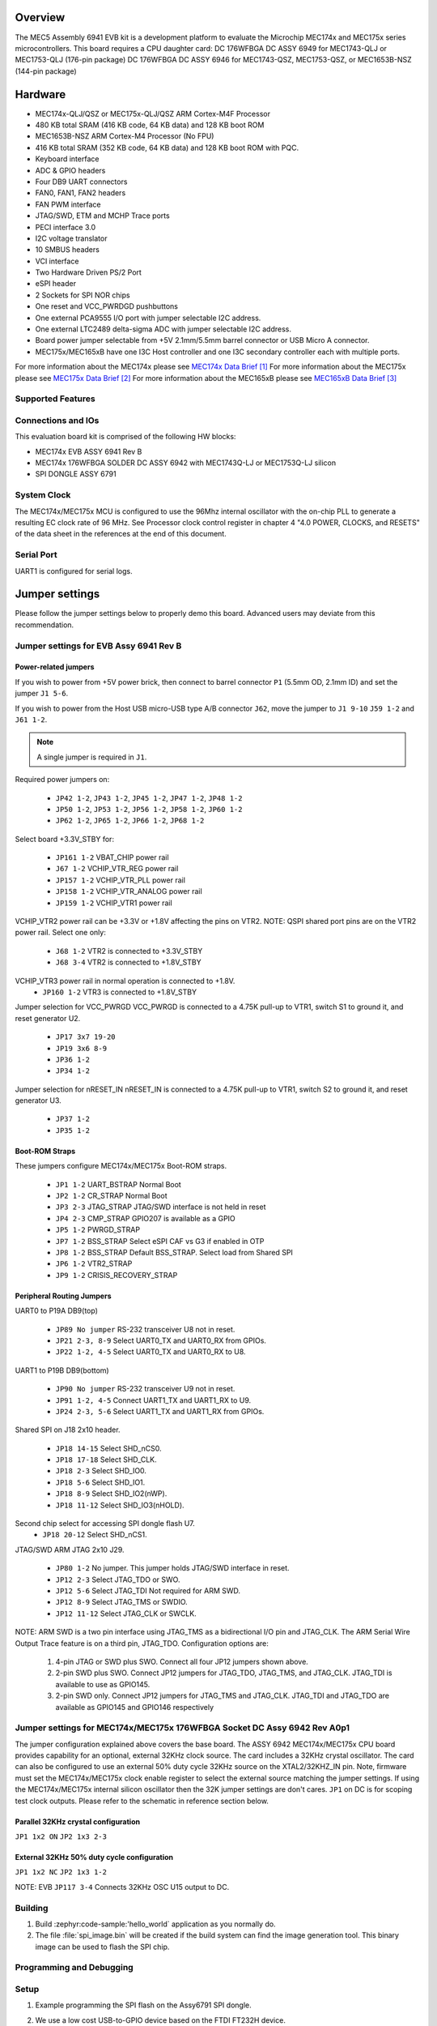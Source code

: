 .. zephyr:board:: mec_assy6941

Overview
********

The MEC5 Assembly 6941 EVB kit is a development platform to evaluate the Microchip
MEC174x and MEC175x series microcontrollers. This board requires a CPU daughter card:
DC 176WFBGA DC ASSY 6949 for MEC1743-QLJ or MEC1753-QLJ (176-pin package)
DC 176WFBGA DC ASSY 6946 for MEC1743-QSZ, MEC1753-QSZ, or MEC1653B-NSZ (144-pin package)

Hardware
********

- MEC174x-QLJ/QSZ or MEC175x-QLJ/QSZ ARM Cortex-M4F Processor
- 480 KB total SRAM (416 KB code, 64 KB data) and 128 KB boot ROM
- MEC1653B-NSZ ARM Cortex-M4 Processor (No FPU)
- 416 KB total SRAM (352 KB code, 64 KB data) and 128 KB boot ROM with PQC.
- Keyboard interface
- ADC & GPIO headers
- Four DB9 UART connectors
- FAN0, FAN1, FAN2 headers
- FAN PWM interface
- JTAG/SWD, ETM and MCHP Trace ports
- PECI interface 3.0
- I2C voltage translator
- 10 SMBUS headers
- VCI interface
- Two Hardware Driven PS/2 Port
- eSPI header
- 2 Sockets for SPI NOR chips
- One reset and VCC_PWRDGD pushbuttons
- One external PCA9555 I/O port with jumper selectable I2C address.
- One external LTC2489 delta-sigma ADC with jumper selectable I2C address.
- Board power jumper selectable from +5V 2.1mm/5.5mm barrel connector or USB Micro A connector.
- MEC175x/MEC165xB have one I3C Host controller and one I3C secondary controller each with multiple ports.

For more information about the MEC174x please see `MEC174x Data Brief`_
For more information about the MEC175x please see `MEC175x Data Brief`_
For more information about the MEC165xB please see `MEC165xB Data Brief`_

Supported Features
==================

.. zephyr:board-supported-hw::

Connections and IOs
===================

This evaluation board kit is comprised of the following HW blocks:

- MEC174x EVB ASSY 6941 Rev B
- MEC174x 176WFBGA SOLDER DC ASSY 6942 with MEC1743Q-LJ or MEC1753Q-LJ silicon
- SPI DONGLE ASSY 6791

System Clock
============

The MEC174x/MEC175x MCU is configured to use the 96Mhz internal oscillator with the
on-chip PLL to generate a resulting EC clock rate of 96 MHz. See Processor clock
control register in chapter 4 "4.0 POWER, CLOCKS, and RESETS" of the data sheet in
the references at the end of this document.

Serial Port
===========

UART1 is configured for serial logs.

Jumper settings
***************

Please follow the jumper settings below to properly demo this
board. Advanced users may deviate from this recommendation.

Jumper settings for EVB Assy 6941 Rev B
=======================================

Power-related jumpers
---------------------

If you wish to power from +5V power brick, then connect to barrel connector ``P1``
(5.5mm OD, 2.1mm ID) and set the jumper ``J1 5-6``.

If you wish to power from the Host USB micro-USB type A/B connector ``J62``, move the
jumper to ``J1 9-10`` ``J59 1-2`` and ``J61 1-2``.


.. note:: A single jumper is required in ``J1``.

Required power jumpers on:

	* ``JP42 1-2``, ``JP43 1-2``, ``JP45 1-2``, ``JP47 1-2``, ``JP48 1-2``
	* ``JP50 1-2``, ``JP53 1-2``, ``JP56 1-2``, ``JP58 1-2``, ``JP60 1-2``
	* ``JP62 1-2``, ``JP65 1-2``, ``JP66 1-2``, ``JP68 1-2``

Select board +3.3V_STBY for:

	* ``JP161 1-2``  VBAT_CHIP power rail
	* ``J67 1-2``    VCHIP_VTR_REG power rail
	* ``JP157 1-2``  VCHIP_VTR_PLL power rail
	* ``JP158 1-2``  VCHIP_VTR_ANALOG power rail
	* ``JP159 1-2``  VCHIP_VTR1 power rail

VCHIP_VTR2 power rail can be +3.3V or +1.8V affecting the pins on VTR2.
NOTE: QSPI shared port pins are on the VTR2 power rail.
Select one only:

	* ``J68 1-2`` VTR2 is connected to +3.3V_STBY
	* ``J68 3-4`` VTR2 is connected to +1.8V_STBY

VCHIP_VTR3 power rail in normal operation is connected to +1.8V.
	* ``JP160 1-2`` VTR3 is connected to +1.8V_STBY

Jumper selection for VCC_PWRGD
VCC_PWRGD is connected to a 4.75K pull-up to VTR1, switch S1 to ground it,
and reset generator U2.

	* ``JP17 3x7 19-20``
	* ``JP19 3x6 8-9``
	* ``JP36 1-2``
	* ``JP34 1-2``

Jumper selection for nRESET_IN
nRESET_IN is connected to a 4.75K pull-up to VTR1, switch S2 to ground it,
and reset generator U3.

	* ``JP37 1-2``
	* ``JP35 1-2``

Boot-ROM Straps
---------------

These jumpers configure MEC174x/MEC175x Boot-ROM straps.

	* ``JP1 1-2`` UART_BSTRAP Normal Boot
	* ``JP2 1-2`` CR_STRAP Normal Boot
	* ``JP3 2-3`` JTAG_STRAP JTAG/SWD interface is not held in reset
	* ``JP4 2-3`` CMP_STRAP GPIO207 is available as a GPIO
	* ``JP5 1-2`` PWRGD_STRAP
	* ``JP7 1-2`` BSS_STRAP Select eSPI CAF vs G3 if enabled in OTP
	* ``JP8 1-2`` BSS_STRAP Default BSS_STRAP. Select load from Shared SPI
	* ``JP6 1-2`` VTR2_STRAP
	* ``JP9 1-2`` CRISIS_RECOVERY_STRAP

Peripheral Routing Jumpers
--------------------------

UART0 to P19A DB9(top)

	* ``JP89 No jumper`` RS-232 transceiver U8 not in reset.
	* ``JP21 2-3, 8-9`` Select UART0_TX and UART0_RX from GPIOs.
	* ``JP22 1-2, 4-5`` Select UART0_TX and UART0_RX to U8.

UART1 to P19B DB9(bottom)

	* ``JP90 No jumper`` RS-232 transceiver U9 not in reset.
	* ``JP91 1-2, 4-5`` Connect UART1_TX and UART1_RX to U9.
	* ``JP24 2-3, 5-6`` Select UART1_TX and UART1_RX from GPIOs.

Shared SPI on J18 2x10 header.

	* ``JP18 14-15`` Select SHD_nCS0.
	* ``JP18 17-18`` Select SHD_CLK.
	* ``JP18 2-3`` Select SHD_IO0.
	* ``JP18 5-6`` Select SHD_IO1.
	* ``JP18 8-9`` Select SHD_IO2(nWP).
	* ``JP18 11-12`` Select SHD_IO3(nHOLD).

Second chip select for accessing SPI dongle flash U7.
	* ``JP18 20-12`` Select SHD_nCS1.

JTAG/SWD ARM JTAG 2x10 J29.

	* ``JP80 1-2`` No jumper. This jumper holds JTAG/SWD interface in reset.
	* ``JP12 2-3`` Select JTAG_TDO or SWO.
	* ``JP12 5-6`` Select JTAG_TDI Not required for ARM SWD.
	* ``JP12 8-9`` Select JTAG_TMS or SWDIO.
	* ``JP12 11-12`` Select JTAG_CLK or SWCLK.

NOTE:
ARM SWD is a two pin interface using JTAG_TMS as a bidirectional I/O pin and JTAG_CLK.
The ARM Serial Wire Output Trace feature is on a third pin, JTAG_TDO.
Configuration options are:

	1. 4-pin JTAG or SWD plus SWO. Connect all four JP12 jumpers shown above.
	2. 2-pin SWD plus SWO. Connect JP12 jumpers for JTAG_TDO, JTAG_TMS, and JTAG_CLK. JTAG_TDI is available to use as GPIO145.
	3. 2-pin SWD only. Connect JP12 jumpers for JTAG_TMS and JTAG_CLK. JTAG_TDI and JTAG_TDO are available as GPIO145 and GPIO146 respectively

Jumper settings for MEC174x/MEC175x 176WFBGA Socket DC Assy 6942 Rev A0p1
=========================================================================

The jumper configuration explained above covers the base board. The ASSY
6942 MEC174x/MEC175x CPU board provides capability for an optional, external 32KHz
clock source. The card includes a 32KHz crystal oscillator. The card can
also be configured to use an external 50% duty cycle 32KHz source on the
XTAL2/32KHZ_IN pin. Note, firmware must set the MEC174x/MEC175x clock enable
register to select the external source matching the jumper settings. If
using the MEC174x/MEC175x internal silicon oscillator then the 32K jumper settings
are don't cares. ``JP1`` on DC is for scoping test clock outputs. Please
refer to the schematic in reference section below.

Parallel 32KHz crystal configuration
------------------------------------
``JP1 1x2 ON``
``JP2 1x3 2-3``

External 32KHz 50% duty cycle configuration
-------------------------------------------
``JP1 1x2 NC``
``JP2 1x3 1-2``

NOTE: EVB ``JP117 3-4`` Connects 32KHz OSC U15 output to DC.

Building
========

#. Build :zephyr:code-sample:'hello_world` application as you normally do.

#. The file :file:`spi_image.bin` will be created if the build system
   can find the image generation tool. This binary image can be used
   to flash the SPI chip.

Programming and Debugging
=========================

Setup
=====

#. Example programming the SPI flash on the Assy6791 SPI dongle.

#. We use a low cost USB-to-GPIO device based on the FTDI FT232H device.

   The FT232H device used here is the `AdaFruit FT232H`_
   The AdaFruit FT232H supports both 5V and 3.3V parts.

   The linux flashrom tool supports FT232H USB-to-GPIO used as an SPI programmer.

   .. code-block:: console

      $ sudo /usr/sbin/flashrom -V -p ft2232_spi:type=232H,divisor=30 -w spi_image.bin

#. Clone the `MEC174x SPI Image Gen`_ or `MEC175x SPI Image Gen`_ repository or download the
   files within that directory.

#. Make the image generation available for Zephyr, by making the tool
   searchable by path, or by setting an environment variable
   ``MEC5_SPI_GEN``, for example:

   .. code-block:: console

      export MEC5_SPI_GEN=<path to tool>/mec174x_spi_gen_linux_x86_64
      or
      export MEC5_SPI_GEN=<path to tool>/mec175x_spi_gen_linux_x86_64


#. The default configuration file is mec174x_spi_cfg.txt or mec175x_spi_cfg.txt located in
   ${BOARD_DIR}/support. If needed, a custom SPI image configuration file can be specified
   to override the default one.

   .. code-block:: console

      export MEC5_SPI_CFG=custom_spi_cfg.txt

Wiring
========

#. Connect the SPI Dongle ASSY 6791 to ``J18`` in the EVB.

   .. image:: spi_dongle_assy6791.webp
        :align: center
        :alt: SPI DONGLE ASSY 6791 Connected

#. IMPORTANT: Temporarily remove the jumper from JP87 to isolate SPI dongle power from EVB power rails.
   This will prevent the SPI programmer from back driving voltage to the EVB.

#. Connect programmer to the header J6 on the Assy6791 board, it will flash the SPI NOR chip
   ``U3``.

   .. note:: The AdaFruit FT232H board supports +5V or +3.3V SPI flash devices. It has
    separate +3V and +5V pins. You should connect the appropriate voltage rail to the
    Assy6791 flash dongle's J6-1 power pin.  It is recommended to remove the Assy6791
    dongle from the EVB when flashing. If the dongle is attached to an unpowered EVB then
    then the SPI programmer will back drive all the components. Back driving voltage can
    be avoided by removing the jumper on EVB JP87 disconnecting VTR1/VTR2 from the 2x10
    header J18.

    +------------+---------------+
    |  AdaFruit  |  Assy6791     |
    |  Connector |  J6 Connector |
    +============+===============+
    |  3V or 5V  |       1       |
    +------------+---------------+
    |    GND     |       2       |
    +------------+---------------+
    |    D3      |       3       |
    +------------+---------------+
    |    D0      |       4       |
    +------------+---------------+
    |    D2      |       6       |
    +------------+---------------+
    |    D1      |       5       |
    +------------+---------------+

#. The AdaFruit FT232H has USB type-C connector. Connect it to your
   development system with the appropriate USB cable. The FT232H board and
   Assy6791 dongle will be powered.


Flashing
========

#. Run your favorite terminal program

#. Flash the SPI image created by Microchip SPI image generator during the
   zephyr build process. The divisor option flashrom passes to the linux
   FT232 driver divides down the 60 MHz SPI clock.  You can read the current
   SPI image by changing the '-w' option to '-r'.

   .. code-block:: console

      $ sudo /usr/sbin/flashrom -V -p ft2232_spi:type=232H,divisor=30 -w spi_image.bin


#. When flashrom completes.
   Disconnect USB cable to remove power from the AdaFruit FT232H programmer.
   Disconnect FT232H from Assy6791 dongle.
   Replace the jumper on EVB JP87.

# Power on the EVB.

#. You should see ``"Hello World! <board name>"`` in the first terminal window.
   If you don't see this message, press the Reset button and the message should appear.

Debugging
=========

This board comes with a Cortex ETM port which facilitates tracing and debugging
using a single physical connection.  In addition, it comes with sockets for
JTAG only sessions.

Troubleshooting
===============

#. In case you don't see your application running, please make sure ``LED1`` and ``LED2``
   are lit. If one of these is off, then check the power-related jumpers again.

#. If you suspect the SPI image was not programmed remove the SPI dongle from the EVB
   and try flashing it again.

PCA9555 Enabling
================
#. To enable PCA9555PW and test the I2C on mec172xevb_assy6906, additional works are needed:

   As the I2C slave device NXP pca95xx on mec172xevb_assy6906 is connected to I2C00 port,
   however, I2C00 port is shared with UART2 RS232 to TTL converter used to catch serial log,
   so it's not possible to use UART2 and I2C00 port simultaneously. We need to change to use
   I2C01 port by making some jumpers setting as below:

    +---------+---------+------------------------------------------+
    |  Pin 1  | Pin 2   |                Comment                   |
    +=========+=========+==========================================+
    | JP49.1  | JP49.2  | Connect PCA9555 VCC to +3.3V_STBY        |
    +---------+---------+------------------------------------------+
    | JP53.1  | JP53.2  | Select address 0100b, which means 0x26   |
    +---------+---------+------------------------------------------+
    | JP12.13 | JP12.14 | Connect I2C01_SDA from CPU to header J20 |
    +---------+---------+------------------------------------------+
    | JP12.4  | JP12.5  | Connect I2C01_SCL from CPU to header J20 |
    +---------+---------+------------------------------------------+
    | JP77.7  | JP77.8  | External pull-up for I2C01_SDA           |
    +---------+---------+------------------------------------------+
    | JP77.9  | JP77.10 | External pull-up for I2C01_SCL           |
    +---------+---------+------------------------------------------+
    | JP58.1  | JP20.1  | Connect NXP PCA9555 SCL to I2C01         |
    +---------+---------+------------------------------------------+
    | JP58.3  | JP20.3  | Connect NXP PCA9555 SDA to I2C01         |
    +---------+---------+------------------------------------------+

References
**********

.. target-notes::

.. _MEC174x Data Brief:
    https://github.com/MicrochipTech/CPGZephyrDocs/blob/main/MEC174x/MEC174x_DataBrief.pdf
.. _MEC175x Data Brief:
    https://github.com/MicrochipTech/CPGZephyrDocs/blob/main/MEC175x/MEC175x_DataBrief.pdf
.. _MEC165xB Data Brief:
    https://github.com/MicrochipTech/CPGZephyrDocs/blob/main/MEC165xB/MEC165xB_DataBrief.pdf
.. _EVB Schematic:
    https://github.com/MicrochipTech/CPGZephyrDocs/blob/main/schematics/EVB_Assy6941.pdf
.. _SOC Daughter Card Schematic 6942:
    https://github.com/MicrochipTech/CPGZephyrDocs/blob/main/schematics/MEC174x_176WFBGA_DC_6942.pdf
.. _SOC Daughter Card Schematic 6946:
    https://github.com/MicrochipTech/CPGZephyrDocs/blob/main/schematics/MEC1743-1747_144WFBGA_SOLDER_DC-6946.pdf
.. _SOC Daughter Card Schematic 6949:
    https://github.com/MicrochipTech/CPGZephyrDocs/blob/main/schematics/JT_MEC1743-1747_176WFBGA_SOLDER_DC_6949.pdf
.. _SPI Dongle Schematic:
    https://github.com/MicrochipTech/CPGZephyrDocs/blob/main/schematics/SPI_Flash_and_EEPROM_Dongle_Assy6791_Rev_B1p0.pdf
.. _MEC174x SPI Image Gen:
    https://github.com/MicrochipTech/CPGZephyrDocs/tree/main/MEC174x/SPI_image_gen
.. _MEC175x SPI Image Gen:
    https://github.com/MicrochipTech/CPGZephyrDocs/tree/main/MEC175x/SPI_image_gen
.. _MEC165xB SPI Image Gen:
    https://github.com/MicrochipTech/CPGZephyrDocs/tree/main/MEC165xB/SPI_image_gen
.. _AdaFruit FT232H:
    https://www.adafruit.com/product/2264

